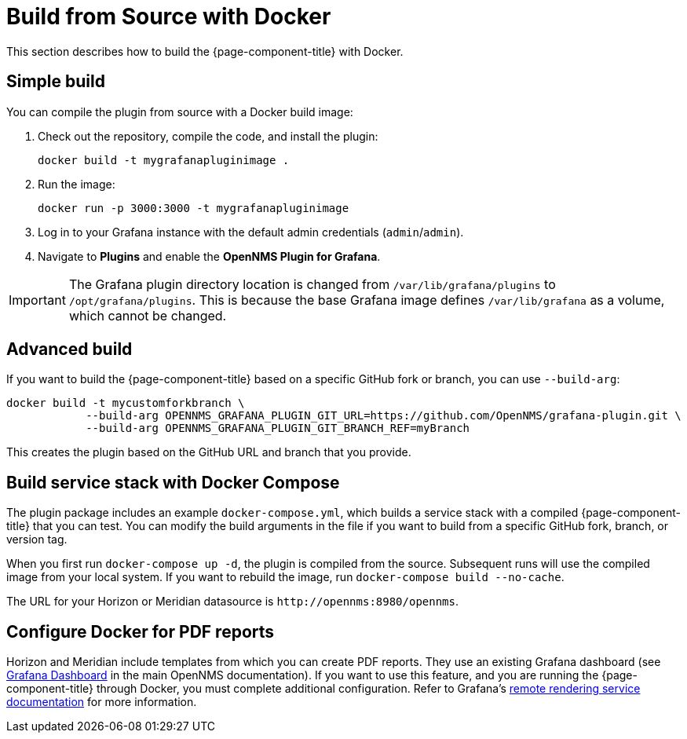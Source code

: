 
= Build from Source with Docker

This section describes how to build the {page-component-title} with Docker.

== Simple build

You can compile the plugin from source with a Docker build image:

. Check out the repository, compile the code, and install the plugin:
+
[source, shell]
docker build -t mygrafanapluginimage .

. Run the image:
+
[source, shell]
docker run -p 3000:3000 -t mygrafanapluginimage

. Log in to your Grafana instance with the default admin credentials (`admin`/`admin`).
. Navigate to *Plugins* and enable the *OpenNMS Plugin for Grafana*.

IMPORTANT: The Grafana plugin directory location is changed from `/var/lib/grafana/plugins` to `/opt/grafana/plugins`.
This is because the base Grafana image defines `/var/lib/grafana` as a volume, which cannot be changed.

== Advanced build

If you want to build the {page-component-title} based on a specific GitHub fork or branch, you can use `--build-arg`:

[source, shell]
----
docker build -t mycustomforkbranch \
            --build-arg OPENNMS_GRAFANA_PLUGIN_GIT_URL=https://github.com/OpenNMS/grafana-plugin.git \
            --build-arg OPENNMS_GRAFANA_PLUGIN_GIT_BRANCH_REF=myBranch
----

This creates the plugin based on the GitHub URL and branch that you provide.

== Build service stack with Docker Compose

The plugin package includes an example `docker-compose.yml`, which builds a service stack with a compiled {page-component-title} that you can test.
You can modify the build arguments in the file if you want to build from a specific GitHub fork, branch, or version tag.

When you first run `docker-compose up -d`, the plugin is compiled from the source.
Subsequent runs will use the compiled image from your local system.
If you want to rebuild the image, run `docker-compose build --no-cache`.

The URL for your Horizon or Meridian datasource is `\http://opennms:8980/opennms`.

== Configure Docker for PDF reports

Horizon and Meridian include templates from which you can create PDF reports.
They use an existing Grafana dashboard (see https://docs.opennms.com/horizon/latest/operation/deep-dive/database-reports/templates/grafana.html[Grafana Dashboard] in the main OpenNMS documentation).
If you want to use this feature, and you are running the {page-component-title} through Docker, you must complete additional configuration.
Refer to Grafana's https://grafana.com/docs/grafana/latest/administration/image_rendering/#remote-rendering-service[remote rendering service documentation] for more information.
